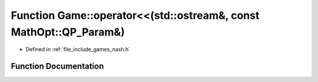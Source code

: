 .. _exhale_function_namespace_game_1a5d3d08630420c0dc48957de240545f21:

Function Game::operator<<(std::ostream&, const MathOpt::QP_Param&)
==================================================================

- Defined in :ref:`file_include_games_nash.h`


Function Documentation
----------------------


.. doxygenfunction:: Game::operator<<(std::ostream&, const MathOpt::QP_Param&)
